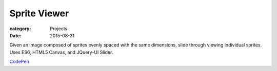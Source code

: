 Sprite Viewer
##############

:category: Projects
:date: 2015-08-31

Given an image composed of sprites evenly spaced with the same dimensions, slide through viewing individual sprites. Uses ES6, HTML5 Canvas, and JQuery-UI Slider.

`CodePen <http://codepen.io/HousewifeHacker/pen/jbNqXz/>`_
